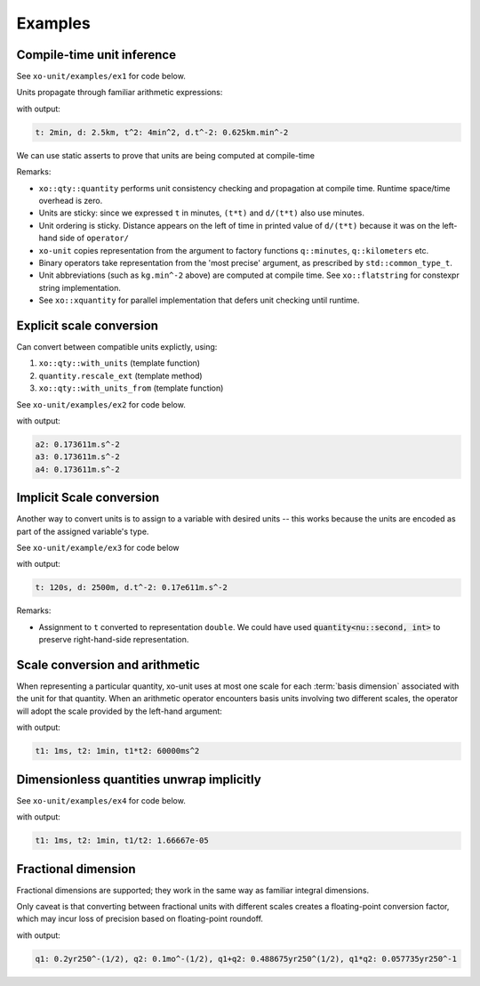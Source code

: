 .. _examples:

.. toctree
   :maxdepth: 2

Examples
========

Compile-time unit inference
---------------------------

See ``xo-unit/examples/ex1`` for code below.

Units propagate through familiar arithmetic expressions:

.. code-block:: cpp
   :linenos:
   :emphasize-lines: 15-16

    #include "xo/unit/quantity.hpp"
    #include "xo/unit/quantity_iostream.hpp"
    #include <iostream>

    int
    main () {
        namespace q = xo::qty::qty;
        namespace su = xo::qty::su;
        using xo::qty::quantity;
        using namespace std;

        constexpr auto t = q::minutes(2);
        constexpr auto d = q::kilometers(2.5);

        constexpr auto t2 = t*t;
        constexpr auto a = d / (t*t);

        cerr << "t: " << t << ", d: " << d
             << ", t^2: " << t2
             << ", d.t^-2: " << a
             << endl;
    }


with output:

.. code-block::

    t: 2min, d: 2.5km, t^2: 4min^2, d.t^-2: 0.625km.min^-2

We can use static asserts to prove that units are being computed at compile-time

.. code-block:: cpp
   :linenos:

    static_assert(std::same_as<decltype(t)::repr_type, int>);
    static_assert(sizeof(t) == sizeof(double));
    static_assert(t.scale() == 2);
    static_assert(t.abbrev() == flatstring("min"));

    static_assert(std::same_as<decltype(d)::repr_type, double>);
    static_assert(sizeof(d) == sizeof(double));
    static_assert(d.scale() == 2.5);
    static_assert(d.abbrev() == flatstring("km"));

    static_assert(std::same_as<decltype(t2)::repr_type, int>);
    static_assert(sizeof(t2) == sizeof(double));
    static_assert(t2.scale() == 4);
    static_assert(t2.abbrev() == flatstring("min^2"));

    static_assert(std::same_as<decltype(a)::repr_type, double>);
    static_assert(sizeof(a) == sizeof(double));
    static_assert(a.scale() == 0.625);
    static_assert(a.abbrev() == flatstring("km.min^-2"));

Remarks:

- ``xo::qty::quantity`` performs unit consistency checking and propagation at compile time.  Runtime space/time overhead is zero.
- Units are sticky: since we expressed ``t`` in minutes, ``(t*t)`` and ``d/(t*t)`` also use minutes.
- Unit ordering is sticky.  Distance appears on the left of time in printed value of ``d/(t*t)``
  because it was on the left-hand side of ``operator/``
- ``xo-unit`` copies representation from the argument to factory functions ``q::minutes``, ``q::kilometers`` etc.
- Binary operators take representation from the 'most precise' argument,  as prescribed by ``std::common_type_t``.
- Unit abbreviations (such as ``kg.min^-2`` above) are computed at compile time.
  See ``xo::flatstring`` for constexpr string implementation.
- See ``xo::xquantity`` for parallel implementation that defers unit checking until runtime.


Explicit scale conversion
-------------------------

Can convert between compatible units explictly,
using:

1. ``xo::qty::with_units`` (template function)
2. ``quantity.rescale_ext`` (template method)
3. ``xo::qty::with_units_from`` (template function)

See ``xo-unit/examples/ex2`` for code below.

.. code-block:: cpp
   :linenos:
   :emphasize-lines: 10,13,16-17

    ...

    constexpr auto t = q::minutes(2);
    constexpr auto d = q::kilometers(2.5);

    constexpr auto t2 = t*t;
    constexpr auto a = d / (t*t);

    // 1.
    constexpr auto a2 = with_units<su::meter / (su::second * su::second)>(a);

    // 2.
    constexpr auto a3 = a.rescale_ext<su::meter / (su::second * su::second)>();

    // 3.
    constexpr auto au = q::meter / (q::second * q::second);
    constexpr auto a4 = with_units_from(a, au); // 3.

    static_assert(a2.abbrev() == flatstring("m.s^-2"));

    cerr << "a2: " << a2 << endl;
    cerr << "a3: " << a3 << endl;
    cerr << "a4: " << a4 << endl;

with output:

.. code-block:: cpp

    a2: 0.173611m.s^-2
    a3: 0.173611m.s^-2
    a4: 0.173611m.s^-2

Implicit Scale conversion
-------------------------

Another way to convert units is to assign to a variable
with desired units -- this works because the units are encoded
as part of the assigned variable's type.

See ``xo-unit/example/ex3`` for code below

.. code-block:: cpp
   :linenos:
   :emphasize-lines: 12-13

    int
    main () {
        namespace q = xo::qty::qty;
        namespace nu = xo::qty::nu;
        using xo::qty::with_units;
        using xo::qty::quantity;
        using xo::flatstring;

        constexpr quantity<nu::second> t = q::minutes(2);
        constexpr quantity<nu::meter> d = q::kilometers(2.5);

        constexpr auto t2 = t*t;
        constexpr auto a = d / (t*t);

        std::cerr << "t: " << t << ", d: " << d
                  << ", d.t^-2: " << a
                  << std::endl;
    }

with output:

.. code-block::

    t: 120s, d: 2500m, d.t^-2: 0.17e611m.s^-2

Remarks:

- Assignment to ``t`` converted to representation ``double``.
  We could have used :code:`quantity<nu::second, int>` to preserve
  right-hand-side representation.

Scale conversion and arithmetic
-------------------------------

When representing a particular quantity,
xo-unit uses at most one scale for each :term:`basis dimension` associated with the unit for that quantity.
When an arithmetic operator encounters basis units involving two different scales,
the operator will adopt the scale provided by the left-hand argument:

.. code-block:: cpp
   :linenos:
   :emphasize-lines: 11

    #include "xo/unit/quantity.hpp"
    #include <iostream>

    int main() {
        namespace u = xo::unit;
        namespace qty = xo::units::qty;
        using namespace std;

        auto t1 = qty::milliseconds(1);
        auto t2 = qty::minutes(1);
        auto p = t1 * t2;

        cerr << "t1: " << t1 << ", t2: " << t2 << ", p: " << p << endl;
    }

with output:

.. code-block::

    t1: 1ms, t2: 1min, t1*t2: 60000ms^2

Dimensionless quantities unwrap implicitly
------------------------------------------

See ``xo-unit/examples/ex4`` for code below.

.. code-block:: cpp
   :linenos:
   :emphasize-lines: 23,26

    #include "xo/unit/quantity.hpp"
    #include "xo/unit/quantity_iostream.hpp"
    #include <iostream>

    int
    main () {
        namespace q = xo::qty::qty;

        auto t1 = q::milliseconds(1);
        auto t2 = q::minutes(1);

        auto r1 = t1 / with_repr<double>(t2);

        static_assert(r1.is_dimensionless());
        static_assert(!t2.is_dimensionless());

        static_assert(std::same_as<static_cast<double>(r1), double>);

        // static_assert fails b/c static_cast only available for dimensionless quantity
        //static_assert(std::same_as<decltype(static_cast<double>(t2)), double>);

        // r1_value: assignment compiles,  since r1 dimensionless
        double r1_value = r1;

        // r2_value: assignment won't compile,  'cannot convert' error
        //double r2_value = t2;

        std::cerr << "t1: " << t1 << ", t2: " << t2 << ", t1/t2: " << r1_value << std::endl;
    }

with output:

.. code-block::

    t1: 1ms, t2: 1min, t1/t2: 1.66667e-05


Fractional dimension
--------------------

Fractional dimensions are supported;   they work in the same way as familiar integral dimensions.

Only caveat is that converting between fractional units with different scales creates a floating-point conversion factor,
which may incur loss of precision based on floating-point roundoff.

.. code-block:: cpp
   :linenos:
   :emphasize-lines: 15

    #include "xo/unit/quantity.hpp"
    #include <iostream>

    int
    main () {
        namespace u = xo::unit::units;
        namespace qty = xo::unit::qty;
        using namespace std;

        /* 20% volatility over 250 days (approx number of trading days in one year) */
        auto q1 = qty::volatility250d(0.2);
        /* 10% volatility over 30 days */
        auto q2 = qty::volatility30d(0.1);

        static_assert(q2.basis_power<dim::time, double> == 0.5);

        auto sum = q1 + q2;
        auto prod = q1 * q2;

        static_assert(prod.basis_power<dim::time> == 1);

        cerr << "q1: " << q1 << ", q2: " << q2 << ", q1+q2: " << sum << ", q1*q2" << prod << endl;
    }

with output:

.. code-block::

    q1: 0.2yr250^-(1/2), q2: 0.1mo^-(1/2), q1+q2: 0.488675yr250^(1/2), q1*q2: 0.057735yr250^-1
